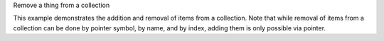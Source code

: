 .. _snippet_remove_thing:

.. container:: toggle

  .. container:: header-left

    Remove a thing from a collection

  This example demonstrates the addition and removal of items from a collection.
  Note that while removal of items from a collection can be done by pointer symbol, by name, and by index, adding them is only possible via pointer.

  .. tabs::

    .. code-tab:: c++

      // Setup. Create four variables and a component.
      auto variable1 = libcellml::Variable::create("variable1");
      auto variable2 = libcellml::Variable::create("variable2");
      auto variable3 = libcellml::Variable::create("variable3");
      auto variable4 = libcellml::Variable::create("variable4");
      auto component = libcellml::Component::create("component");

      // Add variable1 into the component.  Note that the argument is
      // the symbol, not the name. Expect success to be true.
      auto success = component->addVariable(variable1);
      assert(success);

      // Repeat for the others.
      success = component->addVariable(variable2);
      success = component->addVariable(variable3);
      success = component->addVariable(variable4);

      // Remove variable2 from the component by pointer.
      success = component->removeVariable(variable2);
      assert(success);

      // Remove variable3 from the component by name.
      success = component->removeVariable("variable3");
      assert(success == true);

      // Remove variable4 from the component by index.
      success = component->removeVariable(1);
      assert(success == true);

      // Operations that will not succeed include:
      //  - Adding a variable more than once to the same component.
      success = component->addVariable(variable1);
      assert(success == false);

      //  - Removing a variable that doesn't exist in that component.
      success = component->removeVariable(variable2);
      assert(success == false);

      //  - Removing a variable by name that doesn't exist.
      success = component->removeVariable("iDontExist");
      assert(success == false);

      //  - Removing a variable by out-of-range index.
      success = component->removeVariable(9999);
      assert(success == false);

      //  - Adding a null pointer.
      success = component->addVariable(nullptr);
      assert(success == false);

      //  - Removing a null pointer.
      success = component->removeVariable(nullptr);
      assert(success == false);

    .. code-tab:: python

      # TODO
